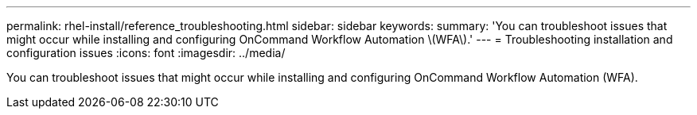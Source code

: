 ---
permalink: rhel-install/reference_troubleshooting.html
sidebar: sidebar
keywords: 
summary: 'You can troubleshoot issues that might occur while installing and configuring OnCommand Workflow Automation \(WFA\).'
---
= Troubleshooting installation and configuration issues
:icons: font
:imagesdir: ../media/

You can troubleshoot issues that might occur while installing and configuring OnCommand Workflow Automation (WFA).
